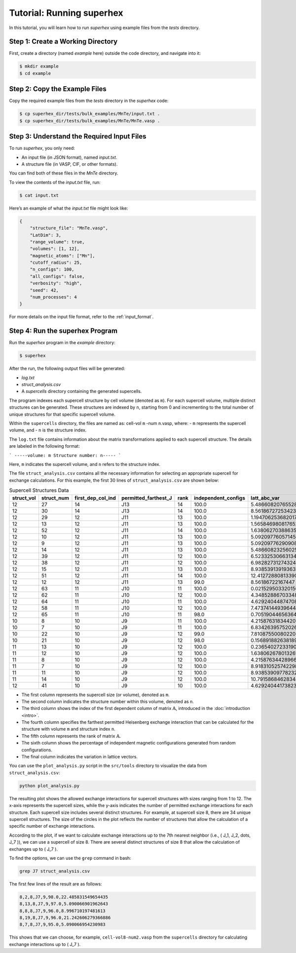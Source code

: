 .. _tutorial:

Tutorial: Running superhex
===========================

In this tutorial, you will learn how to run `superhex` using example files from the `tests` directory.

Step 1: Create a Working Directory
------------------------------------

First, create a directory (named `example` here) outside the code directory, and navigate into it:

.. code-block:: bash

    $ mkdir example
    $ cd example

Step 2: Copy the Example Files
-------------------------------

Copy the required example files from the `tests` directory in the `superhex` code:

.. code-block:: bash

    $ cp superhex_dir/tests/bulk_examples/MnTe/input.txt .
    $ cp superhex_dir/tests/bulk_examples/MnTe/MnTe.vasp .

Step 3: Understand the Required Input Files
---------------------------------------------

To run `superhex`, you only need:

- An input file (in JSON format), named `input.txt`.
- A structure file (in VASP, CIF, or other formats).

You can find both of these files in the `MnTe` directory.

To view the contents of the `input.txt` file, run:

.. code-block:: bash

    $ cat input.txt

Here’s an example of what the `input.txt` file might look like:

.. code-block:: json

   {
       "structure_file": "MnTe.vasp",
       "LatDim": 3, 
       "range_volume": true, 
       "volumes": [1, 12],
       "magnetic_atoms": ["Mn"],
       "cutoff_radius": 25,
       "n_configs": 100,
       "all_configs": false, 
       "verbosity": "high",
       "seed": 42, 
       "num_processes": 4
   }

For more details on the input file format, refer to the :ref:`input_format`.


Step 4: Run the superhex Program
----------------------------------

Run the `superhex` program in the `example` directory:

.. code-block:: bash

    $ superhex

After the run, the following output files will be generated:

- `log.txt`
- `struct_analysis.csv`
- A `supercells` directory containing the generated supercells.


The program indexes each supercell structure by cell volume (denoted as ``m``). For each supercell volume, multiple distinct structures can be generated. These structures are indexed by ``n``, starting from 0 and incrementing to the total number of unique structures for that specific supercell volume. 

Within the ``supercells`` directory, the files are named as: cell-vol ``m`` -num ``n``.vasp, where:
- ``m`` represents the supercell volume, and
- ``n`` is the structure index.

The ``log.txt`` file contains information about the matrix transformations applied to each supercell structure. The details are labeled in the following format:

```
-----volume: m Structure number: n-----
```

Here, ``m`` indicates the supercell volume, and ``n`` refers to the structure index.


The file ``struct_analysis.csv`` contains all the necessary information for selecting an appropriate supercell for exchange calculations.
For this example, the first 30 lines of ``struct_analysis.csv`` are shown below:

.. csv-table:: Supercell Structures Data
   :header: "struct_vol", "struct_num", "first_dep_col_ind", "permitted_farthest_J", "rank", "independent_configs", "latt_abc_var"
   :widths: 10, 10, 20, 25, 10, 20, 20

   12,27,14,J13,14,100.0,5.48660820765528
   12,30,14,J13,14,100.0,8.561867272534236
   12,29,12,J11,13,100.0,1.1947062536820172
   12,13,12,J11,13,100.0,1.5658469808176523
   12,52,12,J11,14,100.0,1.6380627038863593
   12,10,12,J11,13,100.0,5.092097760571457
   12,9,12,J11,13,100.0,5.092097762909088
   12,14,12,J11,13,100.0,5.486608232560253
   12,39,12,J11,12,100.0,6.523325306631343
   12,38,12,J11,12,100.0,6.982827312743242
   12,15,12,J11,13,100.0,8.938539139193637
   12,51,12,J11,14,100.0,12.412728808133906
   12,12,12,J11,13,99.0,8.56186722167447
   12,63,11,J10,11,100.0,0.021529503320156757
   12,62,11,J10,12,100.0,4.348528867033482
   12,64,11,J10,11,100.0,4.629240448747081
   12,58,11,J10,12,100.0,7.473741449396445
   12,65,11,J10,11,98.0,0.7051904465636488
   10,8,10,J9,11,100.0,4.215876318344207
   10,7,10,J9,11,100.0,6.834263957520261
   10,22,10,J9,12,99.0,7.810875500802208
   10,21,10,J9,12,98.0,0.15689188263818932
   11,13,10,J9,12,100.0,0.23654027233190766
   11,12,10,J9,12,100.0,1.6380626780132612
   11,8,10,J9,12,100.0,4.215876344289669
   11,7,10,J9,12,100.0,8.918310525742298
   11,11,10,J9,12,100.0,8.938539097782323
   11,14,10,J9,12,100.0,10.79158684628348
   12,41,10,J9,10,100.0,4.629240441738239

- The first column represents the supercell size (or volume), denoted as ``m``.
- The second column indicates the structure number within this volume, denoted as ``n``.
- The third column shows the index of the first dependent column of matrix :math:`\mathbb{A}`, introduced in the :doc:`introduction <intro>`.
- The fourth column specifies the farthest permitted Heisenberg exchange interaction that can be calculated for the structure with volume ``m`` and structure index ``n``.
- The fifth column represents the rank of matrix :math:`\mathbb{A}`.
- The sixth column shows the percentage of independent magnetic configurations generated from random configurations.
- The final column indicates the variation in lattice vectors.


You can use the ``plot_analysis.py`` script in the ``src/tools`` directory to visualize the data from ``struct_analysis.csv``:

.. code-block:: bash

   python plot_analysis.py

.. image:: js_vs_vol.svg  
   :alt: Allowed exchange interactions for supercell structures  
   :align: center

The resulting plot shows the allowed exchange interactions for supercell structures with sizes ranging from 1 to 12. The x-axis represents the supercell sizes, while the y-axis indicates the number of permitted exchange interactions for each structure.
Each supercell size includes several distinct structures. For example, at supercell size 8, there are 34 unique supercell structures. The size of the circles in the plot reflects the number of structures that allow the calculation of a specific number of exchange interactions.


According to the plot, if we want to calculate exchange interactions up to the 7th nearest neighbor (i.e., \( J_1, J_2, \dots, J_7 \)), we can use a supercell of size 8. There are several distinct structures of size 8 that allow the calculation of exchanges up to \( J_7 \).

To find the options, we can use the ``grep`` command in bash:

.. code-block:: bash

   grep J7 struct_analysis.csv

The first few lines of the result are as follows:

.. code-block:: bash

   8,2,8,J7,9,98.0,22.485831549654435
   8,13,8,J7,9,97.0,5.090066901962643
   8,8,8,J7,9,96.0,8.996710197481613
   8,19,8,J7,9,96.0,21.242606279366886
   8,7,8,J7,9,95.0,5.090066954230983


This shows that we can choose, for example, ``cell-vol8-num2.vasp`` from the ``supercells`` directory for calculating exchange interactions up to \( J_7 \).
